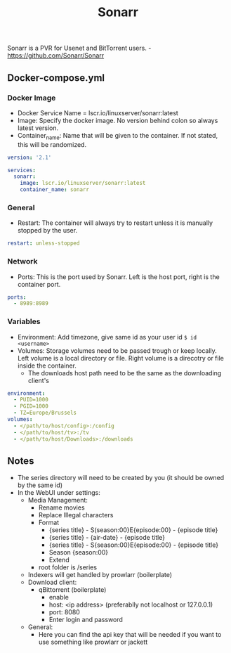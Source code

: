 #+title: Sonarr
#+property: header-args :tangle docker-compose.yml

Sonarr is a PVR for Usenet and BitTorrent users. -<https://github.com/Sonarr/Sonarr>

** Docker-compose.yml
*** Docker Image

- Docker Service Name = lscr.io/linuxserver/sonarr:latest
- Image: Specify the docker image. No version behind colon so always latest version.
- Container_name: Name that will be given to the container. If not stated, this will be randomized.

#+begin_src yaml
version: '2.1'

services:
  sonarr:
    image: lscr.io/linuxserver/sonarr:latest
    container_name: sonarr
#+end_src

*** General

- Restart: The container will always try to restart unless it is manually stopped by the user.

#+begin_src yaml
    restart: unless-stopped
#+end_src

*** Network

- Ports: This is the port used by Sonarr. Left is the host port, right is the container port.

#+begin_src yaml
    ports:
      - 8989:8989
#+end_src

*** Variables

- Environment: Add timezone, give same id as your user id ~$ id <username>~
- Volumes: Storage volumes need to be passed trough or keep locally. Left volume is a local directory or file. Right volume is a direcotry or file inside the container.
  - The downloads host path need to be the same as the downloading client's

#+begin_src yaml
    environment:
      - PUID=1000
      - PGID=1000
      - TZ=Europe/Brussels
    volumes:
      - </path/to/host/config>:/config
      - </path/to/host/tv>:/tv
      - </path/to/host/Downloads>:/downloads
#+end_src

** Notes
- The series directory will need to be created by you (it should be owned by the same id)
- In the WebUI under settings:
  - Media Management:
    - Rename movies
    - Replace Illegal characters
    - Format
      - {series title} - S(season:00}E{episode:00} - {episode title}
      - {series title} - {air-date} - {episode title}
      - {series title} - S{season:00}E{episode:00} - {episode title}
      - Season {season:00}
      - Extend
    - root folder is /series
  - Indexers will get handled by prowlarr (boilerplate)
  - Download client:
    - qBittorrent (boilerplate)
      - enable
      - host: <ip address> (preferablly not localhost or 127.0.0.1)
      - port: 8080
      - Enter login and password
  - General:
    - Here you can find the api key that will be needed if you want to use something like prowlarr or jackett

